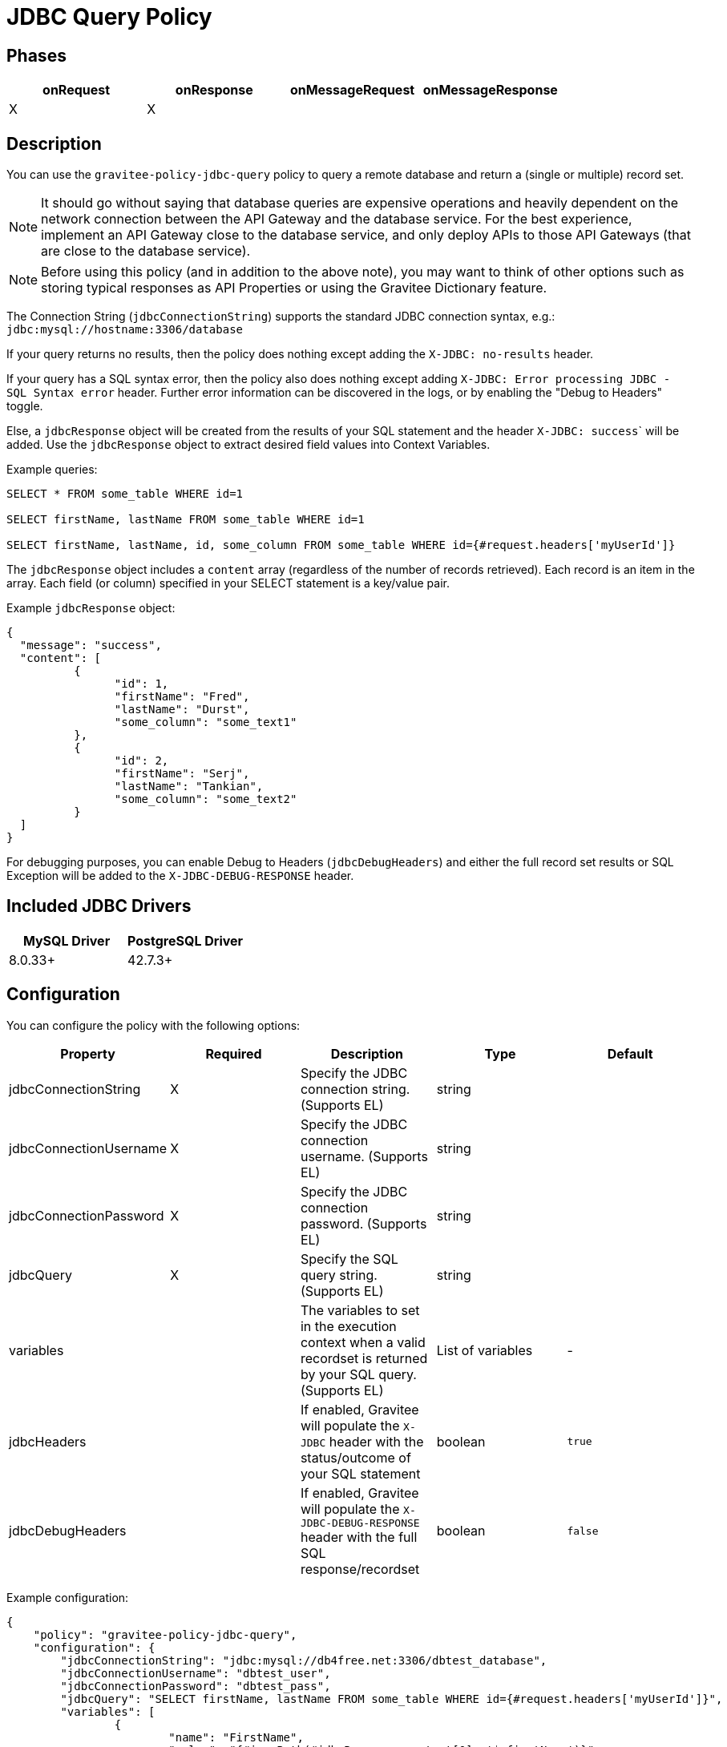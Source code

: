 = JDBC Query Policy

== Phases

[cols="4*", options="header"]
|===
^|onRequest
^|onResponse
^|onMessageRequest
^|onMessageResponse

^.^| X
^.^| X
^.^| 
^.^| 
|===

== Description

You can use the ```gravitee-policy-jdbc-query``` policy to query a remote database and return a (single or multiple) record set.

NOTE: It should go without saying that database queries are expensive operations and heavily dependent on the network connection between the API Gateway and the 
database service.  For the best experience, implement an API Gateway close to the database service, and only deploy APIs to those API Gateways (that are close to the database service).

NOTE: Before using this policy (and in addition to the above note), you may want to think of other options such as storing typical responses as API Properties or using the Gravitee Dictionary feature.

The Connection String (```jdbcConnectionString```) supports the standard JDBC connection syntax, e.g.: ```jdbc:mysql://hostname:3306/database```

If your query returns no results, then the policy does nothing except adding the `X-JDBC: no-results` header.

If your query has a SQL syntax error, then the policy also does nothing except adding ```X-JDBC: Error processing JDBC - SQL Syntax error``` header.  Further error information can be discovered in the logs, or by enabling the "Debug to Headers" toggle. 

Else, a ```jdbcResponse``` object will be created from the results of your SQL statement and the header ``X-JDBC: success``` will be added.  Use the ```jdbcResponse``` object to extract desired field values into Context Variables.

Example queries:

----
SELECT * FROM some_table WHERE id=1

SELECT firstName, lastName FROM some_table WHERE id=1

SELECT firstName, lastName, id, some_column FROM some_table WHERE id={#request.headers['myUserId']}
----


The ```jdbcResponse``` object includes a ```content``` array (regardless of the number of records retrieved).  Each record is an item in the array.  Each field (or column) specified in your SELECT statement is a key/value pair.

Example ```jdbcResponse``` object:

[source, json]
----
{
  "message": "success",
  "content": [
	  {
		"id": 1,
		"firstName": "Fred",
		"lastName": "Durst",
		"some_column": "some_text1"
	  },
	  {
		"id": 2,
		"firstName": "Serj",
		"lastName": "Tankian",
		"some_column": "some_text2"
	  }
  ]
}
----

For debugging purposes, you can enable Debug to Headers (```jdbcDebugHeaders```) and either the full record set results or SQL Exception will be added to the `X-JDBC-DEBUG-RESPONSE` header.

== Included JDBC Drivers

[cols="2*", options="header"]
|===
^.^|MySQL Driver
^.^|PostgreSQL Driver

^.^| 8.0.33+
^.^| 42.7.3+
|===

== Configuration

You can configure the policy with the following options:

[cols="5*", options=header]
|===
^| Property
^| Required
^| Description
^| Type
^| Default

.^|jdbcConnectionString
^.^|X
.^|Specify the JDBC connection string. (Supports EL)
^.^|string
^.^| 

.^|jdbcConnectionUsername
^.^|X
.^|Specify the JDBC connection username. (Supports EL)
^.^|string
^.^| 

.^|jdbcConnectionPassword
^.^|X
.^|Specify the JDBC connection password. (Supports EL)
^.^|string
^.^| 

.^|jdbcQuery
^.^|X
.^|Specify the SQL query string. (Supports EL)
^.^|string
^.^| 

.^|variables
^.^|
.^|The variables to set in the execution context when a valid recordset is returned by your SQL query. (Supports EL)
^.^|List of variables
^.^|-

.^|jdbcHeaders
^.^|
.^|If enabled, Gravitee will populate the ```X-JDBC``` header with the status/outcome of your SQL statement
^.^|boolean
^.^| `true`

.^|jdbcDebugHeaders
^.^|
.^|If enabled, Gravitee will populate the ```X-JDBC-DEBUG-RESPONSE``` header with the full SQL response/recordset
^.^|boolean
^.^| `false`

|===

Example configuration:

[source, json]
----
{
    "policy": "gravitee-policy-jdbc-query",
    "configuration": {
        "jdbcConnectionString": "jdbc:mysql://db4free.net:3306/dbtest_database",
        "jdbcConnectionUsername": "dbtest_user",
        "jdbcConnectionPassword": "dbtest_pass",
        "jdbcQuery": "SELECT firstName, lastName FROM some_table WHERE id={#request.headers['myUserId']}",
        "variables": [
        	{
        		"name": "FirstName",
        		"value": "{#jsonPath(#jdbcResponse.content[0], '$.firstName')}"
        	}
        ]
    }
}
----

